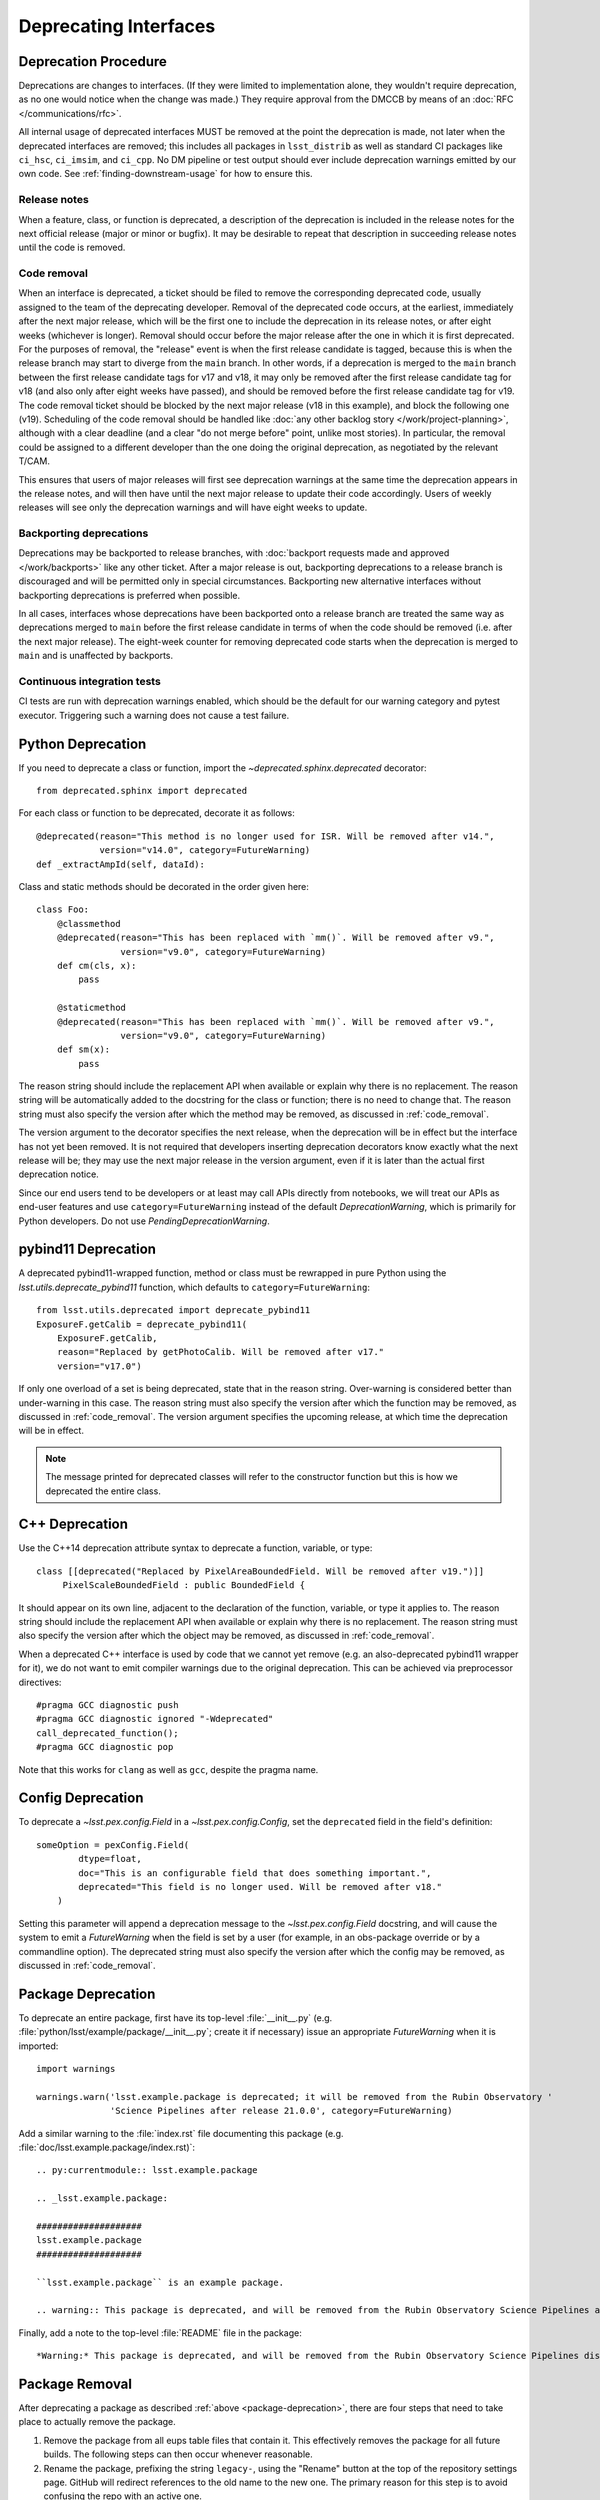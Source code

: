 ######################
Deprecating Interfaces
######################

Deprecation Procedure
=====================

Deprecations are changes to interfaces.
(If they were limited to implementation alone, they wouldn't require deprecation, as no one would notice when the change was made.)
They require approval from the DMCCB by means of an :doc:`RFC </communications/rfc>`.

All internal usage of deprecated interfaces MUST be removed at the point the deprecation is made, not later when the deprecated interfaces are removed; this includes all packages in ``lsst_distrib`` as well as standard CI packages like ``ci_hsc``, ``ci_imsim``, and ``ci_cpp``.
No DM pipeline or test output should ever include deprecation warnings emitted by our own code.
See :ref:`finding-downstream-usage` for how to ensure this.

Release notes
-------------

When a feature, class, or function is deprecated, a description of the deprecation is included in the release notes for the next official release (major or minor or bugfix).
It may be desirable to repeat that description in succeeding release notes until the code is removed.

.. _code_removal:

Code removal
------------

When an interface is deprecated, a ticket should be filed to remove the corresponding deprecated code, usually assigned to the team of the deprecating developer.
Removal of the deprecated code occurs, at the earliest, immediately after the next major release, which will be the first one to include the deprecation in its release notes, or after eight weeks (whichever is longer).
Removal should occur before the major release after the one in which it is first deprecated.
For the purposes of removal, the "release" event is when the first release candidate is tagged, because this is when the release branch may start to diverge from the ``main`` branch.
In other words, if a deprecation is merged to the ``main`` branch between the first release candidate tags for v17 and v18, it may only be removed after the first release candidate tag for v18 (and also only after eight weeks have passed), and should be removed before the first release candidate tag for v19.
The code removal ticket should be blocked by the next major release (v18 in this example), and block the following one (v19).
Scheduling of the code removal should be handled like :doc:`any other backlog story </work/project-planning>`, although with a clear deadline (and a clear "do not merge before" point, unlike most stories).
In particular, the removal could be assigned to a different developer than the one doing the original deprecation, as negotiated by the relevant T/CAM.

This ensures that users of major releases will first see deprecation warnings at the same time the deprecation appears in the release notes, and will then have until the next major release to update their code accordingly.
Users of weekly releases will see only the deprecation warnings and will have eight weeks to update.

Backporting deprecations
------------------------

Deprecations may be backported to release branches, with :doc:`backport requests made and approved </work/backports>` like any other ticket.
After a major release is out, backporting deprecations to a release branch is discouraged and will be permitted only in special circumstances.
Backporting new alternative interfaces without backporting deprecations is preferred when possible.

In all cases, interfaces whose deprecations have been backported onto a release branch are treated the same way as deprecations merged to ``main`` before the first release candidate in terms of when the code should be removed (i.e. after the next major release).
The eight-week counter for removing deprecated code starts when the deprecation is merged to ``main`` and is unaffected by backports.

Continuous integration tests
----------------------------

CI tests are run with deprecation warnings enabled, which should be the default for our warning category and pytest executor.
Triggering such a warning does not cause a test failure.

Python Deprecation
==================

If you need to deprecate a class or function, import the `~deprecated.sphinx.deprecated` decorator::

   from deprecated.sphinx import deprecated

For each class or function to be deprecated, decorate it as follows::

   @deprecated(reason="This method is no longer used for ISR. Will be removed after v14.",
               version="v14.0", category=FutureWarning)
   def _extractAmpId(self, dataId):

Class and static methods should be decorated in the order given here::

    class Foo:
        @classmethod
        @deprecated(reason="This has been replaced with `mm()`. Will be removed after v9.",
	            version="v9.0", category=FutureWarning)
        def cm(cls, x):
            pass

        @staticmethod
        @deprecated(reason="This has been replaced with `mm()`. Will be removed after v9.",
	            version="v9.0", category=FutureWarning)
        def sm(x):
            pass

The reason string should include the replacement API when available or explain why there is no replacement.
The reason string will be automatically added to the docstring for the class or function; there is no need to change that.
The reason string must also specify the version after which the method may be removed, as discussed in :ref:`code_removal`.

The version argument to the decorator specifies the next release, when the deprecation will be in effect but the interface has not yet been removed.
It is not required that developers inserting deprecation decorators know exactly what the next release will be; they may use the next major release in the version argument, even if it is later than the actual first deprecation notice.

Since our end users tend to be developers or at least may call APIs directly from notebooks, we will treat our APIs as end-user features and use ``category=FutureWarning`` instead of the default `DeprecationWarning`, which is primarily for Python developers.
Do not use `PendingDeprecationWarning`.

pybind11 Deprecation
====================

A deprecated pybind11-wrapped function, method or class must be rewrapped in pure Python using the `lsst.utils.deprecate_pybind11` function, which defaults to ``category=FutureWarning``::

   from lsst.utils.deprecated import deprecate_pybind11
   ExposureF.getCalib = deprecate_pybind11(
       ExposureF.getCalib,
       reason="Replaced by getPhotoCalib. Will be removed after v17."
       version="v17.0")

If only one overload of a set is being deprecated, state that in the reason string.
Over-warning is considered better than under-warning in this case.
The reason string must also specify the version after which the function may be removed, as discussed in :ref:`code_removal`.
The version argument specifies the upcoming release, at which time the deprecation will be in effect.


.. note::
	The message printed for deprecated classes will refer to the constructor function but this is how we deprecated the entire class.

C++ Deprecation
===============

Use the C++14 deprecation attribute syntax to deprecate a function, variable, or type::

   class [[deprecated("Replaced by PixelAreaBoundedField. Will be removed after v19.")]]
        PixelScaleBoundedField : public BoundedField {

It should appear on its own line, adjacent to the declaration of the function, variable, or type it applies to.
The reason string should include the replacement API when available or explain why there is no replacement.
The reason string must also specify the version after which the object may be removed, as discussed in :ref:`code_removal`.

When a deprecated C++ interface is used by code that we cannot yet remove (e.g. an also-deprecated pybind11 wrapper for it), we do not want to emit compiler warnings due to the original deprecation.
This can be achieved via preprocessor directives::

    #pragma GCC diagnostic push
    #pragma GCC diagnostic ignored "-Wdeprecated"
    call_deprecated_function();
    #pragma GCC diagnostic pop

Note that this works for ``clang`` as well as ``gcc``, despite the pragma name.

Config Deprecation
==================

To deprecate a `~lsst.pex.config.Field` in a `~lsst.pex.config.Config`, set the ``deprecated`` field in the field's definition::

    someOption = pexConfig.Field(
            dtype=float,
            doc="This is an configurable field that does something important.",
            deprecated="This field is no longer used. Will be removed after v18."
        )


Setting this parameter will append a deprecation message to the `~lsst.pex.config.Field` docstring, and will cause the system to emit a `FutureWarning` when the field is set by a user (for example, in an obs-package override or by a commandline option).
The deprecated string must also specify the version after which the config may be removed, as discussed in :ref:`code_removal`.

.. _package-deprecation:

Package Deprecation
===================

To deprecate an entire package, first have its top-level :file:`__init__.py` (e.g. :file:`python/lsst/example/package/__init__.py`; create it if necessary) issue an appropriate `FutureWarning` when it is imported::

    import warnings

    warnings.warn('lsst.example.package is deprecated; it will be removed from the Rubin Observatory '
                  'Science Pipelines after release 21.0.0', category=FutureWarning)

Add a similar warning to the :file:`index.rst` file documenting this package (e.g. :file:`doc/lsst.example.package/index.rst)`::

    .. py:currentmodule:: lsst.example.package

    .. _lsst.example.package:

    ####################
    lsst.example.package
    ####################

    ``lsst.example.package`` is an example package.

    .. warning:: This package is deprecated, and will be removed from the Rubin Observatory Science Pipelines after release 21.0.0.

Finally, add a note to the top-level :file:`README` file in the package::

    *Warning:* This package is deprecated, and will be removed from the Rubin Observatory Science Pipelines distribution after release 21.0.0.


Package Removal
===============

After deprecating a package as described :ref:`above <package-deprecation>`, there are four steps that need to take place to actually remove the package.

1. Remove the package from all eups table files that contain it.
   This effectively removes the package for all future builds.
   The following steps can then occur whenever reasonable.
2. Rename the package, prefixing the string ``legacy-``, using the "Rename" button at the top of the repository settings page.
   GitHub will redirect references to the old name to the new one.
   The primary reason for this step is to avoid confusing the repo with an active one.
3. Move the package to the ``lsst-dm`` GitHub organization using the "Transfer ownership" button at the bottom of the repository settings page.
   GitHub redirects should still occur.
   This step helps keep the ``lsst`` organization clean, containing only distributed code.
4. Edit the URL in the ``etc/repos.yaml`` file in the ``lsst/repos`` repository to correspond to the new location of the package's GitHub repository.
   This step is to make it easy to find the relocated repository, particularly for historical builds.
   Because of the redirects, this step does not have to occur immediately, but it is simple enough to do right away given the self-merge policy on the ``lsst/repos`` repository.

.. _finding-downstream-usage:

Finding Downstream Usage
========================

For all Python deprecations (including pybind11 and config deprecations), developers should find and fix downstream usage of a deprecated interface by turning the new warnings into errors temporarily, and running Jenkins (or running lsstsw locally).
The easiest approach is to pass ``action="error"`` to the ``@deprecated`` decorator when it is used, or to replace a `warnings.warn` with a ``raise`` statement, on a temporary commit.
Unfortunately this action takes precedence over any warnings filter added later, so code that intentionally calls the deprecated code while silencing the warning (i.e. because it is also a deprecated code path) will also fail.

.. note::

    It is tempting to use the ``PYTHONWARNINGS`` environment variable or the Python interpreter's ``-W`` option to turn warnings into errors instead, since these can be overridden by in-code warnings filters.
    Writing a filter that matches just the desired deprecations is at least difficult, however, and in our testing it seems that matching on ``module`` is surprisingly unreliable and hard-to-debug.
    Since a filter that does not match will cause emitted warnings to be missed in testing, we do not recommend this approach.

Developers may also actually remove deprecated interfaces on temporary ``git`` commits and run Jenkins; this may be more effective for more complicated deprecations, and it can provide a starting point for the removal ticket branch in advance.
This is the recommended approach for all pure C++ deprecations.
